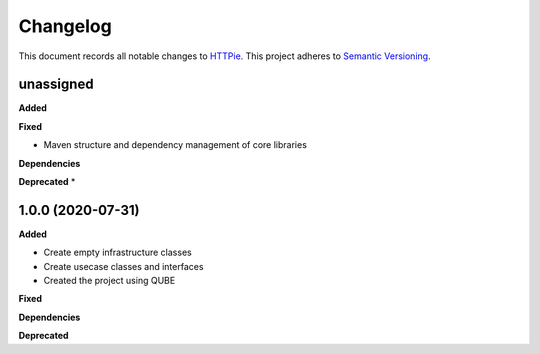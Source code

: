 ==========
Changelog
==========

This document records all notable changes to `HTTPie <https://httpie.org>`_.
This project adheres to `Semantic Versioning <https://semver.org/>`_.


unassigned
------------------

**Added**

**Fixed**

* Maven structure and dependency management of core libraries

**Dependencies**

**Deprecated**
*

1.0.0 (2020-07-31)
------------------

**Added**

* Create empty infrastructure classes
* Create usecase classes and interfaces
* Created the project using QUBE

**Fixed**

**Dependencies**

**Deprecated**

